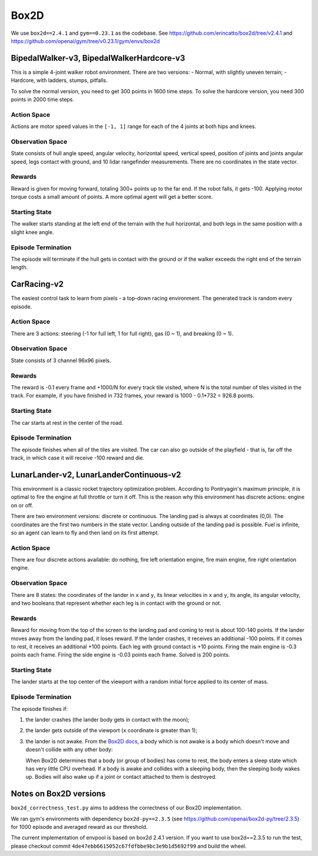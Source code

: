 Box2D
=====

We use ``box2d==2.4.1`` and ``gym==0.23.1`` as the codebase. See
https://github.com/erincatto/box2d/tree/v2.4.1 and
https://github.com/openai/gym/tree/v0.23.1/gym/envs/box2d


BipedalWalker-v3, BipedalWalkerHardcore-v3
------------------------------------------

This is a simple 4-joint walker robot environment. There are two versions:
- Normal, with slightly uneven terrain;
- Hardcore, with ladders, stumps, pitfalls.

To solve the normal version, you need to get 300 points in 1600 time steps.
To solve the hardcore version, you need 300 points in 2000 time steps.

Action Space
~~~~~~~~~~~~

Actions are motor speed values in the ``[-1, 1]`` range for each of the
4 joints at both hips and knees.

Observation Space
~~~~~~~~~~~~~~~~~

State consists of hull angle speed, angular velocity, horizontal speed,
vertical speed, position of joints and joints angular speed, legs contact
with ground, and 10 lidar rangefinder measurements. There are no coordinates
in the state vector.

Rewards
~~~~~~~

Reward is given for moving forward, totaling 300+ points up to the far end.
If the robot falls, it gets -100. Applying motor torque costs a small
amount of points. A more optimal agent will get a better score.

Starting State
~~~~~~~~~~~~~~

The walker starts standing at the left end of the terrain with the hull
horizontal, and both legs in the same position with a slight knee angle.

Episode Termination
~~~~~~~~~~~~~~~~~~~

The episode will terminate if the hull gets in contact with the ground or
if the walker exceeds the right end of the terrain length.


CarRacing-v2
------------

The easiest control task to learn from pixels - a top-down racing environment.
The generated track is random every episode.

Action Space
~~~~~~~~~~~~

There are 3 actions: steering (-1 for full left, 1 for full right), gas
(0 ~ 1), and breaking (0 ~ 1).

Observation Space
~~~~~~~~~~~~~~~~~

State consists of 3 channel 96x96 pixels.

Rewards
~~~~~~~

The reward is -0.1 every frame and +1000/N for every track tile visited, where
N is the total number of tiles visited in the track. For example, if you have
finished in 732 frames, your reward is 1000 - 0.1\*732 = 926.8 points.

Starting State
~~~~~~~~~~~~~~

The car starts at rest in the center of the road.

Episode Termination
~~~~~~~~~~~~~~~~~~~

The episode finishes when all of the tiles are visited. The car can also go
outside of the playfield - that is, far off the track, in which case it will
receive -100 reward and die.

LunarLander-v2, LunarLanderContinuous-v2
----------------------------------------

This environment is a classic rocket trajectory optimization problem.
According to Pontryagin's maximum principle, it is optimal to fire the
engine at full throttle or turn it off. This is the reason why this
environment has discrete actions: engine on or off.

There are two environment versions: discrete or continuous. The landing pad is
always at coordinates (0,0). The coordinates are the first two numbers in the
state vector. Landing outside of the landing pad is possible. Fuel is
infinite, so an agent can learn to fly and then land on its first attempt.

Action Space
~~~~~~~~~~~~

There are four discrete actions available: do nothing, fire left orientation
engine, fire main engine, fire right orientation engine.

Observation Space
~~~~~~~~~~~~~~~~~

There are 8 states: the coordinates of the lander in ``x`` and ``y``, its
linear velocities in ``x`` and ``y``, its angle, its angular velocity, and two
booleans that represent whether each leg is in contact with the ground or not.

Rewards
~~~~~~~

Reward for moving from the top of the screen to the landing pad and coming to
rest is about 100-140 points. If the lander moves away from the landing pad,
it loses reward. If the lander crashes, it receives an additional -100 points.
If it comes to rest, it receives an additional +100 points. Each leg with
ground contact is +10 points. Firing the main engine is -0.3 points each
frame. Firing the side engine is -0.03 points each frame. Solved is 200
points.

Starting State
~~~~~~~~~~~~~~

The lander starts at the top center of the viewport with a random initial
force applied to its center of mass.

Episode Termination
~~~~~~~~~~~~~~~~~~~

The episode finishes if:

1. the lander crashes (the lander body gets in contact with the moon);
2. the lander gets outside of the viewport (``x`` coordinate is greater than
   1);
3. the lander is not awake. From the `Box2D docs
   <https://box2d.org/documentation/md__d_1__git_hub_box2d_docs_dynamics.html#autotoc_md61>`_,
   a body which is not awake is a body which doesn't move and doesn't collide
   with any other body:

   When Box2D determines that a body (or group of bodies) has come to rest,
   the body enters a sleep state which has very little CPU overhead. If a
   body is awake and collides with a sleeping body, then the sleeping body
   wakes up. Bodies will also wake up if a joint or contact attached to
   them is destroyed.


Notes on Box2D versions
-----------------------

``box2d_correctness_test.py`` aims to address the correctness of our Box2D
implementation.

We ran gym's environments with dependency ``box2d-py==2.3.5`` (see
https://github.com/openai/box2d-py/tree/2.3.5) for 1000 episode and averaged
reward as our threshold.

The current implementation of envpool is based on box2d 2.4.1 version.
If you want to use box2d==2.3.5 to run the test, please checkout commit
``4de47ebb6615052c67fdfbbe9bc3e9b1d5692f99`` and build the wheel.
